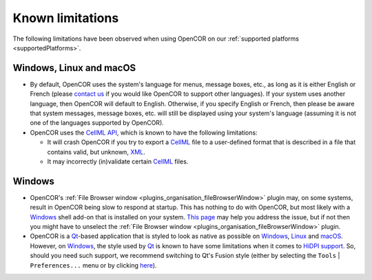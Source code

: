 .. _knownLimitations:

===================
 Known limitations
===================

The following limitations have been observed when using OpenCOR on our :ref:`supported platforms <supportedPlatforms>`.

Windows, Linux and macOS
------------------------

- By default, OpenCOR uses the system's language for menus, message boxes, etc., as long as it is either English or French (please `contact us <http://www.opencor.ws/contactUs.html>`__ if you would like OpenCOR to support other languages).
  If your system uses another language, then OpenCOR will default to English.
  Otherwise, if you specify English or French, then please be aware that system messages, message boxes, etc. will still be displayed using your system's language (assuming it is not one of the languages supported by OpenCOR).
- OpenCOR uses the `CellML API <https://github.com/cellmlapi/cellml-api/>`__, which is known to have the following limitations:

  - It will crash OpenCOR if you try to export a `CellML <https://www.cellml.org/>`__ file to a user-defined format that is described in a file that contains valid, but unknown, `XML <https://www.w3.org/XML/>`__.
  - It may incorrectly (in)validate certain `CellML <https://www.cellml.org/>`__ files.

Windows
-------

- OpenCOR's :ref:`File Browser window <plugins_organisation_fileBrowserWindow>` plugin may, on some systems, result in OpenCOR being slow to respond at startup.
  This has nothing to do with OpenCOR, but most likely with a `Windows <https://en.wikipedia.org/wiki/Microsoft_Windows>`__ shell add-on that is installed on your system.
  `This page <http://www.brighthub.com/computing/windows-platform/articles/86552.aspx>`__ may help you address the issue, but if not then you might have to unselect the :ref:`File Browser window <plugins_organisation_fileBrowserWindow>` plugin.
- OpenCOR is a `Qt <https://www.qt.io/>`__-based application that is styled to look as native as possible on `Windows <https://en.wikipedia.org/wiki/Microsoft_Windows>`__, `Linux <https://en.wikipedia.org/wiki/Linux>`__ and `macOS <https://en.wikipedia.org/wiki/MacOS>`__.
  However, on `Windows <https://en.wikipedia.org/wiki/Microsoft_Windows>`__, the style used by `Qt <https://www.qt.io/>`__ is known to have some limitations when it comes to `HiDPI support <http://doc.qt.io/qt-5/highdpi.html#high-dpi-support-in-qt>`__.
  So, should you need such support, we recommend switching to Qt's Fusion style (either by selecting the ``Tools`` | ``Preferences...`` menu or by clicking `here <opencor://openPreferencesDialog>`__).
